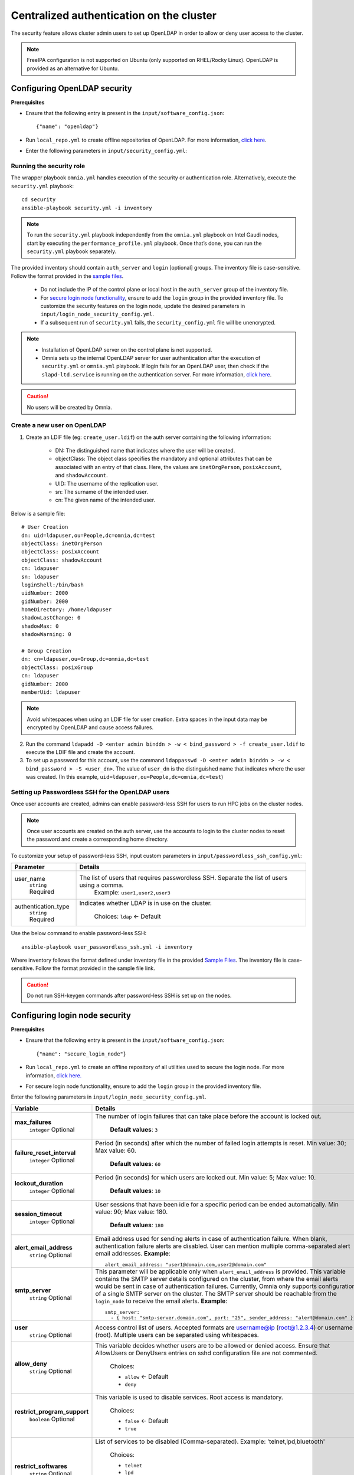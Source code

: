 Centralized authentication on the cluster
==========================================

The security feature allows cluster admin users to set up OpenLDAP in order to allow or deny user access to the cluster.

.. note:: FreeIPA configuration is not supported on Ubuntu (only supported on RHEL/Rocky Linux). OpenLDAP is provided as an alternative for Ubuntu.

Configuring OpenLDAP security
_______________________________

**Prerequisites**

* Ensure that the following entry is present in the ``input/software_config.json``: ::

    {"name": "openldap"}

* Run ``local_repo.yml`` to create offline repositories of OpenLDAP. For more information, `click here <../../CreateLocalRepo/localrepos.html>`_.

* Enter the following parameters in ``input/security_config.yml``:

.. csv-table:: Parameters for Authentication
   :file: ../../../../Tables/security_config.csv
   :header-rows: 1
   :keepspace:

.. csv-table:: Parameters for OpenLDAP configuration
   :file: ../../../../Tables/security_config_ldap.csv
   :header-rows: 1
   :keepspace:

Running the security role
--------------------------

The wrapper playbook ``omnia.yml`` handles execution of the security or authentication role. Alternatively, execute the ``security.yml`` playbook: ::

    cd security
    ansible-playbook security.yml -i inventory

.. note:: To run the ``security.yml`` playbook independently from the ``omnia.yml`` playbook on Intel Gaudi nodes, start by executing the ``performance_profile.yml`` playbook. Once that’s done, you can run the ``security.yml`` playbook separately.

The provided inventory should contain ``auth_server`` and ``login`` [optional] groups. The inventory file is case-sensitive. Follow the format provided in the `sample files <../../../samplefiles.html#inventory-file>`_.

    * Do not include the IP of the control plane or local host in the ``auth_server`` group of the inventory file.
    * For `secure login node functionality <Authentication.html#configuring-login-node-security>`_, ensure to add the ``login`` group in the provided inventory file. To customize the security features on the login node, update the desired parameters in ``input/login_node_security_config.yml``.
    * If a subsequent run of ``security.yml`` fails, the ``security_config.yml`` file will be unencrypted.

.. note::

    * Installation of OpenLDAP server on the control plane is not supported.
    * Omnia sets up the internal OpenLDAP server for user authentication after the execution of ``security.yml`` or ``omnia.yml`` playbook. If login fails for an OpenLDAP user, then check if the ``slapd-ltd.service`` is running on the authentication server. For more information, `click here <../../../../Troubleshooting/FAQ/Common/Security.html>`_.

.. caution:: No users will be created by Omnia.

Create a new user on OpenLDAP
-----------------------------

1. Create an LDIF file (eg: ``create_user.ldif``) on the auth server containing the following information:

    * DN: The distinguished name that indicates where the user will be created.
    * objectClass: The object class specifies the mandatory and optional attributes that can be associated with an entry of that class. Here, the values are ``inetOrgPerson``, ``posixAccount``, and ``shadowAccount``.
    * UID: The username of the replication user.
    * sn: The surname of the intended user.
    * cn: The given name of the intended user.

Below is a sample file: ::

    # User Creation
    dn: uid=ldapuser,ou=People,dc=omnia,dc=test
    objectClass: inetOrgPerson
    objectClass: posixAccount
    objectClass: shadowAccount
    cn: ldapuser
    sn: ldapuser
    loginShell:/bin/bash
    uidNumber: 2000
    gidNumber: 2000
    homeDirectory: /home/ldapuser
    shadowLastChange: 0
    shadowMax: 0
    shadowWarning: 0

    # Group Creation
    dn: cn=ldapuser,ou=Group,dc=omnia,dc=test
    objectClass: posixGroup
    cn: ldapuser
    gidNumber: 2000
    memberUid: ldapuser

.. note:: Avoid whitespaces when using an LDIF file for user creation. Extra spaces in the input data may be encrypted by OpenLDAP and cause access failures.

2. Run the command ``ldapadd -D <enter admin binddn > -w < bind_password > -f create_user.ldif`` to execute the LDIF file and create the account.
3. To set up a password for this account, use the command ``ldappasswd -D <enter admin binddn > -w < bind_password > -S <user_dn>``. The value of ``user_dn`` is the distinguished name that indicates where the user was created. (In this example, ``uid=ldapuser,ou=People,dc=omnia,dc=test``)

Setting up Passwordless SSH for the OpenLDAP users
-----------------------------------------------------------

Once user accounts are created, admins can enable password-less SSH for users to run HPC jobs on the cluster nodes.

.. note:: Once user accounts are created on the auth server, use the accounts to login to the cluster nodes to reset the password and create a corresponding home directory.

To customize your setup of password-less SSH, input custom parameters in ``input/passwordless_ssh_config.yml``:

+-----------------------+--------------------------------------------------------------------------------------------------------------------+
| Parameter             | Details                                                                                                            |
+=======================+====================================================================================================================+
| user_name             | The list of users that requires passwordless SSH. Separate the list of users using a comma.                        |
|      ``string``       |  Example: ``user1,user2,user3``                                                                                    |
|      Required         |                                                                                                                    |
+-----------------------+--------------------------------------------------------------------------------------------------------------------+
| authentication_type   | Indicates whether LDAP is in use on the cluster.                                                                   |
|      ``string``       |                                                                                                                    |
|      Required         |      Choices:                                                                                                      |
|                       |      ``ldap``   <- Default                                                                                         |
+-----------------------+--------------------------------------------------------------------------------------------------------------------+


Use the below command to enable password-less SSH: ::

    ansible-playbook user_passwordless_ssh.yml -i inventory

Where inventory follows the format defined under inventory file in the provided `Sample Files <../../../sample files.html>`_. The inventory file is case-sensitive. Follow the format provided in the sample file link.

.. caution:: Do not run SSH-keygen commands after password-less SSH is set up on the nodes.

Configuring login node security
________________________________

**Prerequisites**

* Ensure that the following entry is present in the ``input/software_config.json``: ::

    {"name": "secure_login_node"}

* Run ``local_repo.yml`` to create an offline repository of all utilities used to secure the login node. For more information, `click here. <../../CreateLocalRepo/localrepos.html>`_

* For secure login node functionality, ensure to add the ``login`` group in the provided inventory file.

Enter the following parameters in ``input/login_node_security_config.yml``.

+-----------------------------+--------------------------------------------------------------------------------------------------------------------------------------------------------------------------------+
| Variable                    | Details                                                                                                                                                                        |
+=============================+================================================================================================================================================================================+
| **max_failures**            | The number of login failures that can take place before the account is   locked out.                                                                                           |
|      ``integer``            |                                                                                                                                                                                |
|      Optional               |      **Default values**: ``3``                                                                                                                                                 |
+-----------------------------+--------------------------------------------------------------------------------------------------------------------------------------------------------------------------------+
|**failure_reset_interval**   | Period (in seconds) after which the number of failed login attempts is   reset. Min value: 30; Max value: 60.                                                                  |
|      ``integer``            |                                                                                                                                                                                |
|      Optional               |      **Default values**: ``60``                                                                                                                                                |
+-----------------------------+--------------------------------------------------------------------------------------------------------------------------------------------------------------------------------+
| **lockout_duration**        | Period (in seconds) for which users are locked out. Min value: 5; Max   value: 10.                                                                                             |
|      ``integer``            |                                                                                                                                                                                |
|      Optional               |      **Default values**: ``10``                                                                                                                                                |
+-----------------------------+--------------------------------------------------------------------------------------------------------------------------------------------------------------------------------+
|**session_timeout**          | User sessions that have been idle for a specific period can be ended   automatically. Min value: 90; Max value: 180.                                                           |
|      ``integer``            |                                                                                                                                                                                |
|      Optional               |      **Default values**: ``180``                                                                                                                                               |
+-----------------------------+--------------------------------------------------------------------------------------------------------------------------------------------------------------------------------+
|**alert_email_address**      | Email address used for sending alerts in case of authentication failure.   When blank, authentication failure alerts are disabled.                                             |
|      ``string``             | User can mention multiple comma-separated alert email addresses.                                                                                                               |
|      Optional               | **Example**: ::                                                                                                                                                                |
|                             |    alert_email_address: "user1@domain.com,user2@domain.com"                                                                                                                    |
+-----------------------------+--------------------------------------------------------------------------------------------------------------------------------------------------------------------------------+
|**smtp_server**              | This parameter will be applicable only when ``alert_email_address`` is provided.                                                                                               |
|      ``string``             | This variable contains the SMTP server details configured on the cluster, from where the email alerts would be sent in case of authentication failures.                        |
|      Optional               | Currently, Omnia only supports configuration of a single SMTP server on the cluster. The SMTP server should be reachable from the ``login_node`` to receive the email alerts.  |
|                             | **Example**: ::                                                                                                                                                                |
|                             |       smtp_server:                                                                                                                                                             |
|                             |         - { host: "smtp-server.domain.com", port: "25", sender_address: "alert@domain.com" }"                                                                                  |
+-----------------------------+--------------------------------------------------------------------------------------------------------------------------------------------------------------------------------+
|**user**                     | Access control list of users. Accepted formats are username@ip   (root@1.2.3.4) or username (root). Multiple users can be separated using   whitespaces.                       |
|      ``string``             |                                                                                                                                                                                |
|      Optional               |                                                                                                                                                                                |
+-----------------------------+--------------------------------------------------------------------------------------------------------------------------------------------------------------------------------+
|**allow_deny**               | This variable decides whether users are to be allowed or denied access.   Ensure that AllowUsers or DenyUsers entries on sshd configuration file are   not commented.          |
|      ``string``             |                                                                                                                                                                                |
|      Optional               |      Choices:                                                                                                                                                                  |
|                             |                                                                                                                                                                                |
|                             |      * ``allow`` <- Default                                                                                                                                                    |
|                             |      * ``deny``                                                                                                                                                                |
+-----------------------------+--------------------------------------------------------------------------------------------------------------------------------------------------------------------------------+
|**restrict_program_support** | This variable is used to disable services. Root access is   mandatory.                                                                                                         |
|      ``boolean``            |                                                                                                                                                                                |
|      Optional               |      Choices:                                                                                                                                                                  |
|                             |                                                                                                                                                                                |
|                             |      * ``false`` <- Default                                                                                                                                                    |
|                             |      * ``true``                                                                                                                                                                |
+-----------------------------+--------------------------------------------------------------------------------------------------------------------------------------------------------------------------------+
|**restrict_softwares**       | List of services to be disabled (Comma-separated). Example:   'telnet,lpd,bluetooth'                                                                                           |
|      ``string``             |                                                                                                                                                                                |
|      Optional               |      Choices:                                                                                                                                                                  |
|                             |                                                                                                                                                                                |
|                             |      * ``telnet``                                                                                                                                                              |
|                             |      * ``lpd``                                                                                                                                                                 |
|                             |      * ``bluetooth``                                                                                                                                                           |
|                             |      * ``rlogin``                                                                                                                                                              |
|                             |      * ``rexec``                                                                                                                                                               |
+-----------------------------+--------------------------------------------------------------------------------------------------------------------------------------------------------------------------------+

Advanced Settings
------------------

* To replicate the OpenLDAP server `click here <../ReplicatingLDAP.html>`_.

* To set up the internal OpenLDAP server as a proxy, `click here <../OpenLDAP_proxy.html>`_.